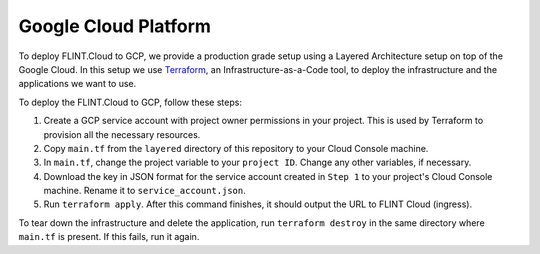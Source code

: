.. _Deployment:

Google Cloud Platform
---------------------

To deploy FLINT.Cloud to GCP, we provide a
production grade setup using a Layered Architecture setup on top of the
Google Cloud. In this setup we use `Terraform`_, an
Infrastructure-as-a-Code tool, to deploy the infrastructure and the
applications we want to use.

To deploy the FLINT.Cloud to GCP, follow these steps:

1. Create a GCP service account with project owner permissions in your
   project. This is used by Terraform to provision all the necessary
   resources.
2. Copy ``main.tf`` from the ``layered`` directory of this repository to
   your Cloud Console machine.
3. In ``main.tf``, change the project variable to your ``project ID``.
   Change any other variables, if necessary.
4. Download the key in JSON format for the service account created in ``Step 1``
   to your project's Cloud Console machine. Rename it
   to ``service_account.json``.
5. Run ``terraform apply``. After this command finishes, it should
   output the URL to FLINT Cloud (ingress).

To tear down the infrastructure and delete the application, run
``terraform destroy`` in the same directory where ``main.tf`` is
present. If this fails, run it again.

.. _Terraform: https://www.terraform.io/